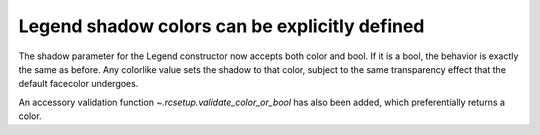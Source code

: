 Legend shadow colors can be explicitly defined
----------------------------------------------

The shadow parameter for the Legend constructor now
accepts both color and bool. If it is a bool, the
behavior is exactly the same as before.
Any colorlike value sets the shadow to that color,
subject to the same transparency effect that the default
facecolor undergoes.

An accessory validation function `~.rcsetup.validate_color_or_bool`
has also been added, which preferentially returns a color.